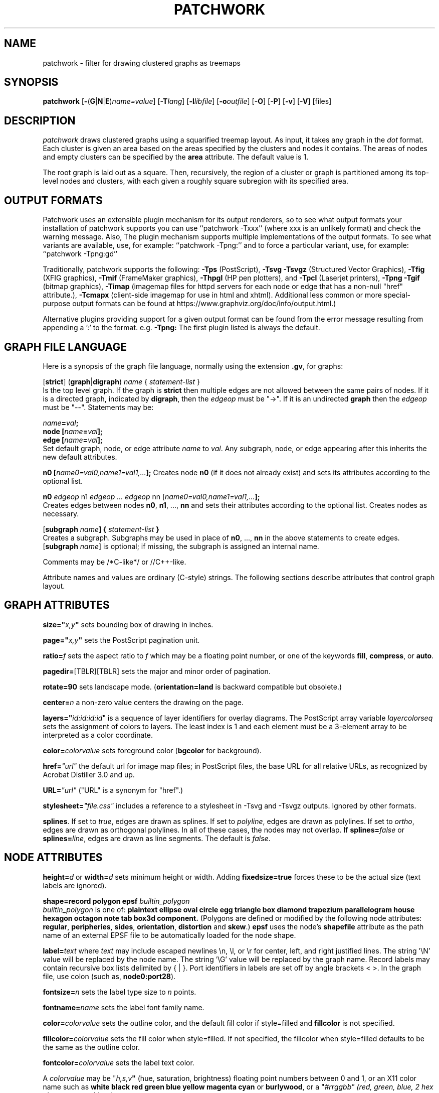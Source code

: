 .TH PATCHWORK 1 "22 April 2011"
.SH NAME
patchwork \- filter for drawing clustered graphs as treemaps
.SH SYNOPSIS
\fBpatchwork\fR
[\fB\-\fR(\fBG\fR|\fBN\fR|\fBE\fR)\fIname=value\fR]
[\fB\-T\fIlang\fR]
[\fB\-l\fIlibfile\fR]
[\fB\-o\fIoutfile\fR]
[\fB\-O\fR]
[\fB\-P\fR]
[\fB\-v\fR]
[\fB\-V\fR]
[files]
.SH DESCRIPTION
.I patchwork
draws clustered graphs using a squarified treemap layout. 
As input, it takes any graph in the
.I dot
format. Each cluster is given an area based on the areas specified
by the clusters and nodes it contains. The areas of nodes and empty
clusters can be specified by the \fBarea\fP attribute.
The default value is 1.
.P
The root graph is laid out as a square. Then, recursively, the region of
a cluster or graph is partitioned
among its top-level nodes and clusters, with each given
a roughly square subregion with its specified area.
.SH OUTPUT FORMATS
Patchwork uses an extensible plugin mechanism for its output renderers,
so to see what output formats your installation of patchwork supports
you can use ``patchwork \-Txxx'' (where xxx is an unlikely format)
and check the warning message.
Also, The plugin mechanism supports multiple implementations
of the output formats.
To see what variants are available, use, for example: ``patchwork \-Tpng:''
and to force a particular variant, use, for example: ``patchwork \-Tpng:gd''
.P
Traditionally, patchwork supports the following:
\fB\-Tps\fP (PostScript),
\fB\-Tsvg\fP \fB\-Tsvgz\fP (Structured Vector Graphics),
\fB\-Tfig\fP (XFIG graphics),
\fB\-Tmif\fP (FrameMaker graphics),
\fB\-Thpgl\fP (HP pen plotters), and \fB\-Tpcl\fP (Laserjet printers),
\fB\-Tpng\fP \fB\-Tgif\fP (bitmap graphics),
\fB\-Timap\fP (imagemap files for httpd servers for each node or edge
that has a non\(hynull "href" attribute.),
\fB\-Tcmapx\fP (client\(hyside imagemap for use in html and xhtml).
Additional less common or more special\(hypurpose output formats
can be found at https://www.graphviz.org/doc/info/output.html.)
.P
Alternative plugins providing support for a given output format
can be found from the error message resulting from appending a ':' to the format. e.g. \fB\-Tpng:\fP
The first plugin listed is always the default.
.SH GRAPH FILE LANGUAGE
Here is a synopsis of the graph file language, normally using the extension \fB.gv\fR, for graphs:
.PP
[\fBstrict\fR] (\fBgraph\fR|\fBdigraph\fR) \fIname\fP { \fIstatement\(hylist\fP }\fR
.br 
Is the top level graph. If the graph is \fBstrict\fR then multiple edges are
not allowed between the same pairs of nodes.
If it is a directed graph, indicated by \fBdigraph\fR,
then the \fIedgeop\fR must be "\->". If it is an undirected \fBgraph\fR
then the \fIedgeop\fR must be "\-\-".
Statements may be:
.PP
\fIname\fB=\fIval\fB;\fR
.br
\fBnode [\fIname\fB=\fIval\fB];\fR
.br
\fBedge [\fIname\fB=\fIval\fB];\fR
.br
Set default graph, node, or edge attribute \fIname\fP to \fIval\fP.
Any subgraph, node, or edge appearing after this inherits the new
default attributes.
.PP
\fBn0 [\fIname0=val0,name1=val1,...\fB];\fR
Creates node \fBn0\fP (if it does not already exist)
and sets its attributes according to the optional list. 
.PP
\fBn0 \fIedgeop\fR n1 \fIedgeop\fR \fI...\fB \fIedgeop\fR nn [\fIname0=val0,name1=val1,...\fB];\fR
.br
Creates edges between nodes \fBn0\fP, \fBn1\fP, ..., \fBnn\fP and sets
their attributes according to the optional list.
Creates nodes as necessary.
.PP
[\fBsubgraph \fIname\fB] { \fIstatement\(hylist \fB}\fR
.br
Creates a subgraph.  Subgraphs may be used in place
of \fBn0\fP, ..., \fBnn\fP in the above statements to create edges.
[\fBsubgraph \fIname\fR] is optional;
if missing, the subgraph is assigned an internal name. 
.PP
Comments may be /*C\(hylike*/ or //C++\(hylike.

.PP
Attribute names and values are ordinary (C\(hystyle) strings.
The following sections describe attributes that control graph layout.

.SH "GRAPH ATTRIBUTES"
.PP
\fBsize="\fIx,y\fP"\fR sets bounding box of drawing in inches.
.PP
\fBpage="\fIx,y\fP"\fR sets the PostScript pagination unit.
.PP
\fBratio=\fIf\fR sets the aspect ratio to \fIf\fP which may be
a floating point number, or one of the keywords \fBfill\fP,
\fBcompress\fP, or \fBauto\fP.
.PP
\fBpagedir=\fR[TBLR][TBLR] sets the major and minor order of pagination.
.PP
\fBrotate=90\fR sets landscape mode. 
(\fBorientation=land\fR is backward compatible but obsolete.)
.PP
\fBcenter=\fIn\fR a non\(hyzero value centers the drawing on the page.
.PP
\fBlayers="\fIid:id:id:id\fR" is a sequence of layer identifiers for
overlay diagrams.  The PostScript array variable \fIlayercolorseq\fR
sets the assignment of colors to layers. The least index is 1 and 
each element must be a 3\(hyelement array to be interpreted as a color coordinate.
.PP
\fBcolor=\fIcolorvalue\fR sets foreground color (\fBbgcolor\fP for background).
.PP
\fBhref=\fI"url"\fR the default url for image map files; in PostScript files,
the base URL for all relative URLs, as recognized by Acrobat Distiller
3.0 and up.
.PP
\fBURL=\fI"url"\fR ("URL" is a synonym for "href".)
.PP
\fBstylesheet=\fI"file.css"\fR includes a reference to a stylesheet
in \-Tsvg and \-Tsvgz outputs.  Ignored by other formats.
.PP
\fBsplines\fR. If set to \fItrue\fR, edges are
drawn as splines.
If set to \fIpolyline\fR, edges are 
drawn as polylines.
If set to \fIortho\fR, edges are 
drawn as orthogonal polylines.
In all of these cases, the nodes may not overlap.
If \fBsplines=\fIfalse\fR or \fBsplines=\fIline\fR, edges are 
drawn as line segments.
The default is \fIfalse\fR.

.SH "NODE ATTRIBUTES"
.PP
\fBheight=\fId\fR or \fBwidth=\fId\fR sets minimum height or width.
Adding \fBfixedsize=true\fP forces these to be the actual size
(text labels are ignored).
.PP
\fBshape=record polygon epsf \fIbuiltin_polygon\fR
.br
\fIbuiltin_polygon\fR is one of: \fBplaintext ellipse oval circle egg 
triangle box diamond trapezium parallelogram house hexagon octagon
note tab box3d component.\fR
(Polygons are defined or modified by the following node attributes:
\fBregular\fR, \fBperipheries\fR, \fBsides\fR, \fBorientation\fR,
\fBdistortion\fR and \fBskew\fR.)  \fBepsf\fR uses the node's
\fBshapefile\fR attribute as the path name of an external
EPSF file to be automatically loaded for the node shape.
.PP
\fBlabel=\fItext\fR where \fItext\fP may include escaped newlines
\\\|n, \\\|l, or \\\|r for center, left, and right justified lines.
The string '\\N' value will be replaced by the node name.
The string '\\G' value will be replaced by the graph name.
Record labels may contain recursive box lists delimited by { | }.
Port identifiers in labels are set off by angle brackets < >.
In the graph file, use colon (such as, \fBnode0:port28\fR).
.PP
\fBfontsize=\fIn\fR sets the label type size to \fIn\fP points.
.PP
\fBfontname=\fIname\fR sets the label font family name.
.PP
\fBcolor=\fIcolorvalue\fR sets the outline color, and the default fill color
if style=filled and \fBfillcolor\fR is not specified.
.PP
\fBfillcolor=\fIcolorvalue\fR sets the fill color
when style=filled.  If not specified, the fillcolor when style=filled defaults
to be the same as the outline color.
.PP
\fBfontcolor=\fIcolorvalue\fR sets the label text color.
.PP
A \fIcolorvalue\fP may be "\fIh,s,v\fB"\fR (hue, saturation, brightness)
floating point numbers between 0 and 1, or an X11 color name such as
\fBwhite black red green blue yellow magenta cyan\fR or \fBburlywood\fR,
or a "\fI#rrggbb" (red, green, blue, 2 hex characters each) value.
.PP
\fBstyle=filled solid dashed dotted bold invis\fP or any Postscript code.
.PP
\fBlayer=\fIid\fR or \fIid:id\fR or "all" sets the node's active layers.
The empty string means no layers (invisible).
.PP
The following attributes apply only to polygon shape nodes:
.PP
\fBregular=\fIn\fR if \fIn\fR is non\(hyzero then the polygon is made 
regular, i.e. symmetric about the x and y axis, otherwise the
polygon takes on the aspect ratio of the label. 
\fIbuiltin_polygons\fR that are not already regular are made regular
by this attribute.
\fIbuiltin_polygons\fR that are already regular are not affected (i.e.
they cannot be made asymmetric).
.PP
\fBperipheries=\fIn\fR sets the number of periphery lines drawn around
the polygon.  This value supersedes the number of periphery lines
of \fIbuiltin_polygons\fR.
.PP
\fBsides=\fIn\fR sets the number of sides to the polygon. \fIn\fR<3
results in an ellipse.
This attribute is ignored by \fIbuiltin_polygons\fR.
.PP
\fBorientation=\fIf\fR sets the orientation of the first apex of the
polygon counterclockwise from the vertical, in degrees.
\fIf\fR may be a floating point number.
The orientation of labels is not affected by this attribute.
This attribute is added to the initial orientation of \fIbuiltin_polygons.\fR
.PP
\fBdistortion=\fIf\fR sets the amount of broadening of the top and
narrowing of the bottom of the polygon (relative to its orientation). 
Floating point values between \-1 and +1 are suggested.
This attribute is ignored by \fIbuiltin_polygons\fR.
.PP                                                            
\fBskew=\fIf\fR sets the amount of right\(hydisplacement of the top and
left\(hydisplacement of the bottom of the polygon (relative to its
orientation).
Floating point values between \-1 and +1 are suggested.
This attribute is ignored by \fIbuiltin_polygons\fR.
.PP
\fBhref=\fI"url"\fR sets the url for the node in imagemap, PostScript and SVG
files.
The substrings '\\N' and '\\G' are substituted in the same manner as
for the node label attribute.
Additionally the substring '\\L' is substituted with the node label string.
.PP
\fBURL=\fI"url"\fR ("URL" is a synonym for "href".)
.PP
\fBtarget=\fI"target"\fR is a target string for client\(hyside imagemaps
and SVG, effective when nodes have a URL.
The target string is used to determine which window of the browser is used
for the URL.  Setting it to "_graphviz" will open a new window if it doesn't
already exist, or reuse it if it does.
If the target string is empty, the default,
then no target attribute is included in the output.
The substrings '\\N' and '\\G' are substituted in the same manner as
for the node label attribute.
Additionally the substring '\\L' is substituted with the node label string.
.PP
\fBtooltip=\fI"tooltip"\fR is a tooltip string for client\(hyside imagemaps
and SVG, effective when nodes have a URL.  The tooltip string defaults to be the
same as the label string, but this attribute permits nodes without
labels to still have tooltips thus permitting denser graphs.
The substrings '\\N' and '\\G' are substituted in the same manner as
for the node label attribute.
Additionally the substring '\\L' is substituted with the node label string.


.SH "EDGE ATTRIBUTES"
.PP
\fBlabel=\fItext\fR where \fItext\fR may include escaped newlines
\\\|n, \\\|l, or \\\|r for centered, left, or right justified lines.
If the substring '\\T' is found in a label it will be replaced by the tail_node name.
If the substring '\\H' is found in a label it will be replaced by the head_node name.
If the substring '\\E' value is found in a label it will be replaced by: tail_node_name\->head_node_name
If the substring '\\G' is found in a label it will be replaced by the graph name.
or by: tail_node_name\-\-head_node_name for undirected graphs.
.PP
\fBfontsize=\fIn\fR sets the label type size to \fIn\fP points.
.PP
\fBfontname=\fIname\fR sets the label font family name.
.PP
\fBfontcolor=\fIcolorvalue\fR sets the label text color.
.PP
\fBstyle=solid dashed dotted bold invis\fP
.PP
\fBcolor=\fIcolorvalue\fR sets the line color for edges.
.PP
\fBcolor=\fIcolorvaluelist\fR a ':' separated list of \fIcolorvalue\fR creates
parallel edges, one edge for each color.
.PP
\fBdir=forward back both none\fP controls arrow direction.
.PP
\fBtailclip,headclip=false\fP disables endpoint shape clipping.
.PP
\fBhref=\fI"url"\fR sets the url for the node in imagemap, PostScript and SVG
files.
The substrings '\\T', '\\H', '\\E' and '\\G' are substituted in the same manner as
for the edge label attribute.
Additionally the substring '\\L' is substituted with the edge label string.
.PP
\fBURL=\fI"url"\fR ("URL" is a synonym for "href".)
.PP
\fBtarget=\fI"target"\fR is a target string for client\(hyside imagemaps
and SVG, effective when edges have a URL.
If the target string is empty, the default,
then no target attribute is included in the output.
The substrings '\\T', '\\H', '\\E' and '\\G' are substituted in the same manner as
for the edge label attribute.
Additionally the substring '\\L' is substituted with the edge label string.
.PP
\fBtooltip=\fI"tooltip"\fR is a tooltip string for client\(hyside imagemaps
effective when edges have a URL.  The tooltip string defaults to be the
same as the edge label string. 
The substrings '\\T', '\\H', '\\E' and '\\G' are substituted in the same manner as
for the edge label attribute.
Additionally the substring '\\L' is substituted with the edge label string.
.PP
\fBarrowhead,arrowtail=none, normal, inv, dot, odot, invdot, invodot,
tee, empty, invempty, open, halfopen, diamond, odiamond, box, obox, crow\fP.
.PP
\fBarrowsize\fP (norm_length=10,norm_width=5,
inv_length=6,inv_width=7,dot_radius=2) 
.PP
\fBheadlabel,taillabel=string\fP for port labels.
\fBlabelfontcolor\fP,\fBlabelfontname\fP,\fBlabelfontsize\fP
for head and tail labels.
The substrings '\\T', '\\H', '\\E' and '\\G' are substituted in the same manner as
for the edge label attribute.
Additionally the substring '\\L' is substituted with the edge label string.
.PP
\fBheadhref=\fI"url"\fR sets the url for the head port in imagemap, PostScript and SVG files.
The substrings '\\T', '\\H', '\\E' and '\\G' are substituted in the same manner as
for the edge label attribute.
Additionally the substring '\\L' is substituted with the edge label string.
.PP
\fBheadURL=\fI"url"\fR ("headURL" is a synonym for "headhref".)
.PP
\fBheadtarget=\fI"headtarget"\fR is a target string for client\(hyside imagemaps
and SVG, effective when edge heads have a URL.
The headtarget string is used to determine which window of the browser is used
for the URL.  If the headtarget string is empty, the default,
then headtarget defaults to the same value as target for the edge.
The substrings '\\T', '\\H', '\\E' and '\\G' are substituted in the same manner as
for the edge label attribute.
Additionally the substring '\\L' is substituted with the edge label string.
.PP
\fBheadtooltip=\fI"tooltip"\fR is a tooltip string for client\(hyside imagemaps
effective when head ports have a URL.  The tooltip string defaults to be the
same as the headlabel string. 
The substrings '\\T', '\\H', and '\\E' are substituted in the same manner as
for the edge label attribute.
Additionally the substring '\\L' is substituted with the edge label string.
.PP
\fBtailhref=\fI"url"\fR sets the url for the tail port in imagemap, PostScript and SVG files.
The substrings '\\T', '\\H', '\\E' and '\\G' are substituted in the same manner as
for the edge label attribute.
Additionally the substring '\\L' is substituted with the edge label string.
.PP
\fBtailURL=\fI"url"\fR ("tailURL" is a synonym for "tailhref".)
.PP
\fBtailtarget=\fI"tailtarget"\fR is a target string for client\(hyside imagemaps
and SVG, effective when edge tails have a URL.
The tailtarget string is used to determine which window of the browser is used
for the URL.  If the tailtarget string is empty, the default,
then tailtarget defaults to the same value as target for the edge.
The substrings '\\T', '\\H', '\\E' and '\\G' are substituted in the same manner as
for the edge label attribute.
Additionally the substring '\\L' is substituted with the edge label string.
.PP
\fBtailtooltip=\fI"tooltip"\fR is a tooltip string for client\(hyside imagemaps
effective when tail ports have a URL.  The tooltip string defaults to be the
same as the taillabel string. 
The substrings '\\T', '\\H', '\\E' and '\\G' are substituted in the same manner as
for the edge label attribute.
Additionally the substring '\\L' is substituted with the edge label string.
.PP
\fBlabeldistance\fP and \fPport_label_distance\fP set distance; also
\fBlabelangle\fP (in degrees CCW)
.PP
\fBdecorate\fP draws line from edge to label.
.PP
\fBsamehead,sametail\fP aim edges having the same value to the
same port, using the average landing point.
.PP
\fBlayer=\fIid\fR or \fIid:id\fR or "all" sets the edge's active layers.
The empty string means no layers (invisible).

.PP
\fB(neato\(hyspecific attributes)\fR
.br
\fBw=\fIf\fR sets the weight (spring constant) of an edge
to the given floating point value.  The default is 1.0;
greater values make the edge tend more toward its optimal length.
.PP
\fBlen=\fIf\fR sets the optimal length of an edge.
The default is 1.0.
.SH "COMMAND LINE OPTIONS"
\fB\-G\fP sets a default graph attribute.
.br
\fB\-N\fP sets a default node attribute.
.br
\fB\-E\fP sets a default edge attribute.
Example: \fB\-Gsize="7,8" \-Nshape=box \-Efontsize=8\fR
.PP
\fB\-l\fIfile\fR loads custom PostScript library files.
Usually these define custom shapes or styles.
If \fB\-l\fP is given by itself, the standard library is omitted.
.PP
\fB\-T\fIlang\fR sets the output language as described above.
.PP
\fB\-O\fP automatically generate output filenames based on the input filename and the \-T format.
.PP
\fB\-o\fIfile\fR write output to \fIfile\fP.
.PP
\fB\-x\fP reduce graph.
.PP
\fB\-Lg\fP don't use grid.
.PP
\fB\-LO\fP use old attractive force.
.PP
\fB\-Ln\fIi\fR set number of iterations to \fIi\fP.
.PP
\fB\-LU\fIi\fR set unscaled factor to \fIi\fP.
.PP
\fB\-LC\fIv\fR set overlap expansion factor to \fIv\fP.
.PP
\fB\-LT\fR[*]\fIv\fR set temperature (temperature factor) to \fIv\fP.
.PP
\fB\-v\fP (verbose) prints various information useful for debugging.
.PP
\fB\-V\fP (version) prints version information and exits.
.PP
\fB\-?\fP prints the usage and exits.
.SH "EXAMPLES"
.nf
graph G {
  node[style=filled]
  subgraph cluster0 {
    subgraph cluster0_0 {
      style=filled
      fillcolor=green
      a b[area=3 fillcolor=yellow]
    }
    subgraph cluster0_1 {
       area=2
       bgcolor=yellow
    }
    c [style=filled
      fillcolor=red ]
  }
  subgraph cluster1 {
    e f
  }
}
.fi
.SH BUGS
At present, patchwork ignores edges, and supplies no visual clues to indicate nesting.
Such clues might consist of nested boxes or thicker rectangular outlines. In addition,
it would be good if some cluster label could be displayed.
.P
Patchwork has no mechanism for fitting labels within the supplied box.
.SH AUTHORS
Emden R. Gansner <erg@graphviz.org>
.br
Yifan Hu <yifanhu@yahoo.com>
.SH "SEE ALSO"
This man page contains only a small amount of the information related
to the Graphviz layout programs. The most complete information can be
found at https://www.graphviz.org/documentation/, especially in the
on\(hyline reference pages. Most of these documents are also available in the
\fIdoc\fP and \fIdoc/info\fP subtrees in the source and binary distributions.
.PP
dot(1)
.PP
M. Bruls, K. Huizing and J. van Wijk, "Squarified Treemaps", Proc. Eurographics and IEEE TVCG Symposium on Visualization, 
1999, pp. 33\(hy42.
.br
